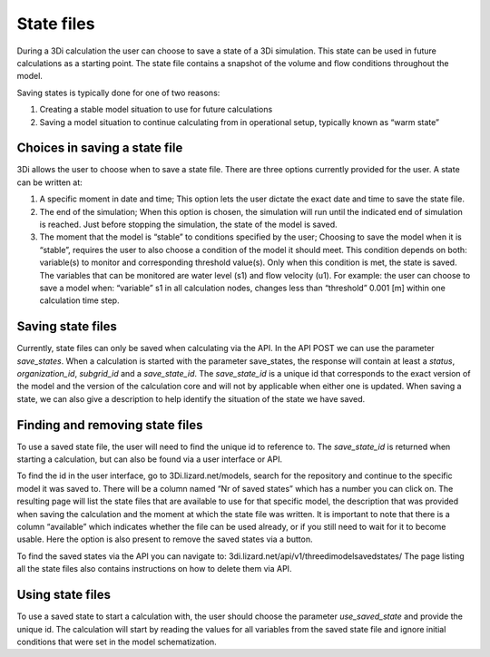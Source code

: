 State files
===========

During a 3Di calculation the user can choose to save a state of a 3Di simulation. This state can be used in future calculations as a starting point. The state file contains a snapshot of the volume and flow conditions throughout the model.

Saving states is typically done for one of two reasons:

1.       Creating a stable model situation to use for future calculations

2.       Saving a model situation to continue calculating from in operational setup, typically known as “warm state”

Choices in saving a state file
------------------------------

3Di allows the user to choose when to save a state file. There are three options currently provided for the user. A state can be written at:

1.       A specific moment in date and time; This option lets the user dictate the exact date and time to save the state file.

2.       The end of the simulation; When this option is chosen, the simulation will run until the indicated end of simulation is reached. Just before stopping the simulation, the state of the model is saved.

3.       The moment that the model is “stable” to conditions specified by the user; Choosing to save the model when it is “stable”, requires the user to also choose a condition of the model it should meet. This condition depends on both: variable(s) to monitor and corresponding threshold value(s). Only when this condition is met, the state is saved. The variables that can be monitored are water level (s1) and flow velocity (u1). For example: the user can choose to save a model when: “variable” s1 in all calculation nodes, changes less than “threshold” 0.001 [m] within one calculation time step.

Saving state files
------------------

Currently, state files can only be saved when calculating via the API. In the API POST we can use the parameter *save_states*. When a calculation is started with the parameter save_states, the response will contain at least a *status*, *organization_id*, *subgrid_id* and a *save_state_id*. The *save_state_id* is a unique id that corresponds to the exact version of the model and the version of the calculation core and will not by applicable when either one is updated. When saving a state, we can also give a description to help identify the situation of the state we have saved.

Finding and removing state files
--------------------------------

To use a saved state file, the user will need to find the unique id to reference to. The *save_state_id* is returned when starting a calculation, but can also be found via a user interface or API.

To find the id in the user interface, go to 3Di.lizard.net/models, search for the repository and continue to the specific model it was saved to. There will be a column named “Nr of saved states” which has a number you can click on. The resulting page will list the state files that are available to use for that specific model, the description that was provided when saving the calculation and the moment at which the state file was written. It is important to note that there is a column “available” which indicates whether the file can be used already, or if you still need to wait for it to become usable. Here the option is also present to remove the saved states via a button.

To find the saved states via the API you can navigate to: 3di.lizard.net/api/v1/threedimodelsavedstates/ The page listing all the state files also contains instructions on how to delete them via API.

Using state files
-----------------

To use a saved state to start a calculation with, the user should choose the parameter *use_saved_state* and provide the unique id. The calculation will start by reading the values for all variables from the saved state file and ignore initial conditions that were set in the model schematization.
